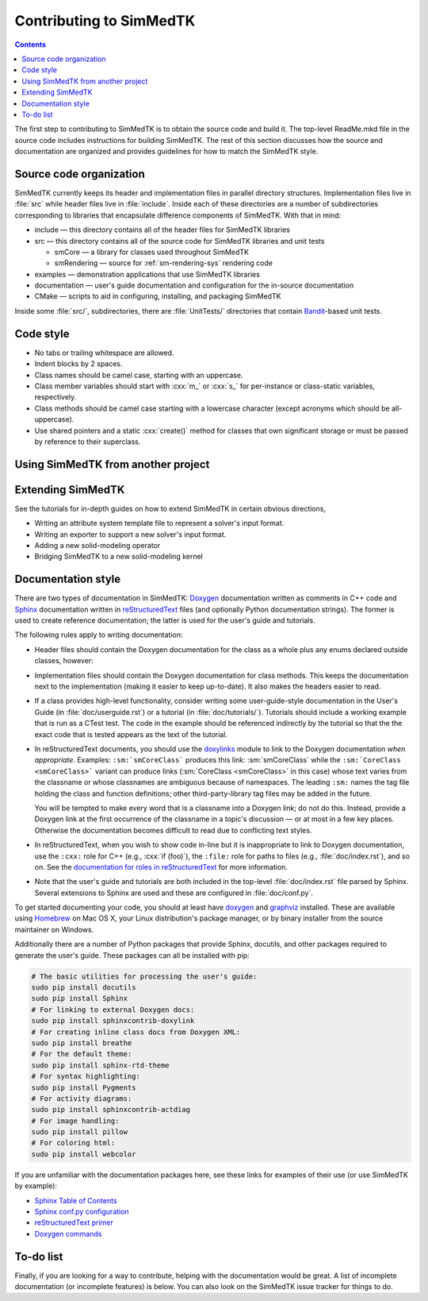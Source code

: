 ********************
Contributing to SimMedTK
********************

.. role:: cxx(code)
   :language: c++

.. contents::

The first step to contributing to SimMedTK is to obtain the source code and build it.
The top-level ReadMe.mkd file in the source code includes instructions for building SimMedTK.
The rest of this section discusses how the source and documentation are organized
and provides guidelines for how to match the SimMedTK style.

Source code organization
========================

SimMedTK currently keeps its header and implementation files in parallel directory structures.
Implementation files live in :file:`src` while header files live in :file:`include`.
Inside each of these directories are a number of subdirectories corresponding to
libraries that encapsulate difference components of SimMedTK.
With that in mind:

* include — this directory contains all of the header files for SimMedTK libraries
* src — this directory contains all of the source code for SimMedTK libraries and unit tests

  * smCore — a library for classes used throughout SimMedTK
  * smRendering — source for :ref:`sm-rendering-sys` rendering code

* examples — demonstration applications that use SimMedTK libraries
* documentation — user's guide documentation and configuration for the in-source documentation
* CMake — scripts to aid in configuring, installing, and packaging SimMedTK


Inside some :file:`src/`, subdirectories, there are :file:`UnitTests/` directories that
contain Bandit_-based unit tests.

.. _Bandit: http://banditcpp.org/

Code style
==========

* No tabs or trailing whitespace are allowed.
* Indent blocks by 2 spaces.
* Class names should be camel case, starting with an uppercase.
* Class member variables should start with :cxx:`m_` or :cxx:`s_` for per-instance or class-static variables, respectively.
* Class methods should be camel case starting with a lowercase character (except acronyms which should be all-uppercase).
* Use shared pointers and a static :cxx:`create()` method for classes that own significant storage or must be passed by
  reference to their superclass.

Using SimMedTK from another project
===================================

.. todo::

  SimMedTK does not currently export an SimMedTKConfig.cmake file like it should.

Extending SimMedTK
==================

See the tutorials for in-depth guides on how to extend SimMedTK
in certain obvious directions,

* Writing an attribute system template file to represent a solver's input format.
* Writing an exporter to support a new solver's input format.
* Adding a new solid-modeling operator
* Bridging SimMedTK to a new solid-modeling kernel

Documentation style
===================

There are two types of documentation in SimMedTK:
Doxygen_ documentation written as comments in C++ code and
Sphinx_ documentation written in reStructuredText_ files (and optionally Python documentation strings).
The former is used to create reference documentation; the latter is used for the user's guide and tutorials.

The following rules apply to writing documentation:

* Header files should contain the Doxygen documentation for the class as a whole plus any enums declared outside classes, however:
* Implementation files should contain the Doxygen documentation for class methods.
  This keeps the documentation next to the implementation (making it easier to keep up-to-date).
  It also makes the headers easier to read.
* If a class provides high-level functionality, consider writing some user-guide-style documentation
  in the User's Guide (in :file:`doc/userguide.rst`) or a tutorial (in :file:`doc/tutorials/`).
  Tutorials should include a working example that is run as a CTest test.
  The code in the example should be referenced indirectly by the tutorial so that
  the the exact code that is tested appears as the text of the tutorial.
* In reStructuredText documents, you should use the doxylinks_ module to link to
  the Doxygen documentation *when appropriate*.
  Examples:
  ``:sm:`smCoreClass``` produces this link: :sm:`smCoreClass` while the
  ``:sm:`CoreClass <smCoreClass>``` variant can produce
  links (:sm:`CoreClass <smCoreClass>` in this case) whose text varies from the classname
  or whose classnames are ambiguous because of namespaces.
  The leading ``:sm:`` names the tag file holding the class and function definitions;
  other third-party-library tag files may be added in the future.

  You will be tempted to make every word that is a classname into a Doxygen link; do not do this.
  Instead, provide a Doxygen link at the first occurrence of the classname in a topic's
  discussion — or at most in a few key places. Otherwise the documentation becomes difficult to read
  due to conflicting text styles.
* In reStructuredText, when you wish to show code in-line but it is inappropriate to link to Doxygen documentation,
  use the ``:cxx:`` role for C++ (e.g., :cxx:`if (foo)`), the ``:file:`` role for paths to files (e.g., :file:`doc/index.rst`), and so on.
  See the `documentation for roles in reStructuredText`_ for more information.
* Note that the user's guide and tutorials are both included in the top-level :file:`doc/index.rst` file
  parsed by Sphinx.
  Several extensions to Sphinx are used and these are configured in :file:`doc/conf.py`.

To get started documenting your code, you should at least have doxygen_ and graphviz_ installed.
These are available using Homebrew_ on Mac OS X, your Linux distribution's package manager, or by binary
installer from the source maintainer on Windows.

Additionally there are a number of Python packages that provide Sphinx, docutils, and other packages required
to generate the user's guide.
These packages can all be installed with pip:

.. highlight:: sh
.. code-block:: sh

  # The basic utilities for processing the user's guide:
  sudo pip install docutils
  sudo pip install Sphinx
  # For linking to external Doxygen docs:
  sudo pip install sphinxcontrib-doxylink
  # For creating inline class docs from Doxygen XML:
  sudo pip install breathe
  # For the default theme:
  sudo pip install sphinx-rtd-theme
  # For syntax highlighting:
  sudo pip install Pygments
  # For activity diagrams:
  sudo pip install sphinxcontrib-actdiag
  # For image handling:
  sudo pip install pillow
  # For coloring html:
  sudo pip install webcolor

If you are unfamiliar with the documentation packages here, see these links for examples of their use
(or use SimMedTK by example):

* `Sphinx Table of Contents <http://sphinx-doc.org/contents.html>`_
* `Sphinx conf.py configuration <http://sphinx-doc.org/config.html>`_
* `reStructuredText primer <http://sphinx-doc.org/rest.html>`_
* `Doxygen commands <http://www.stack.nl/~dimitri/doxygen/manual/index.html>`_


.. _doxygen: http://doxygen.org/
.. _doxylinks: https://pypi.python.org/pypi/sphinxcontrib-doxylink
.. _graphviz: http://graphviz.org/
.. _Homebrew: http://brew.sh/
.. _Sphinx: http://sphinx-doc.org/
.. _reStructuredText: http://docutils.sourceforge.net/rst.html
.. _VTK: http://vtk.org/
.. _documentation for roles in reStructuredText: http://sphinx-doc.org/markup/inline.html

To-do list
==========

Finally, if you are looking for a way to contribute,
helping with the documentation would be great.
A list of incomplete documentation (or incomplete features)
is below.
You can also look on the SimMedTK issue tracker for things to do.

.. todolist::
